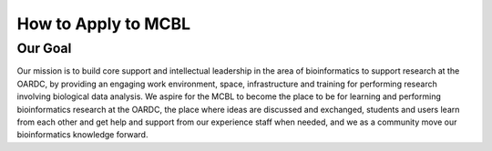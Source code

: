 .. _index

********************
How to Apply to MCBL
********************


Our Goal
---------
Our mission is to build core support and intellectual leadership in the area of bioinformatics to support research at the OARDC, by providing an engaging work environment, space, infrastructure and training for performing research involving biological data analysis. We  aspire for the MCBL to become the place to be for learning and performing bioinformatics research at the OARDC, the place where ideas are discussed and exchanged, students and users learn from each other and get help and support from our experience staff when needed, and we as a community move our bioinformatics knowledge forward.

